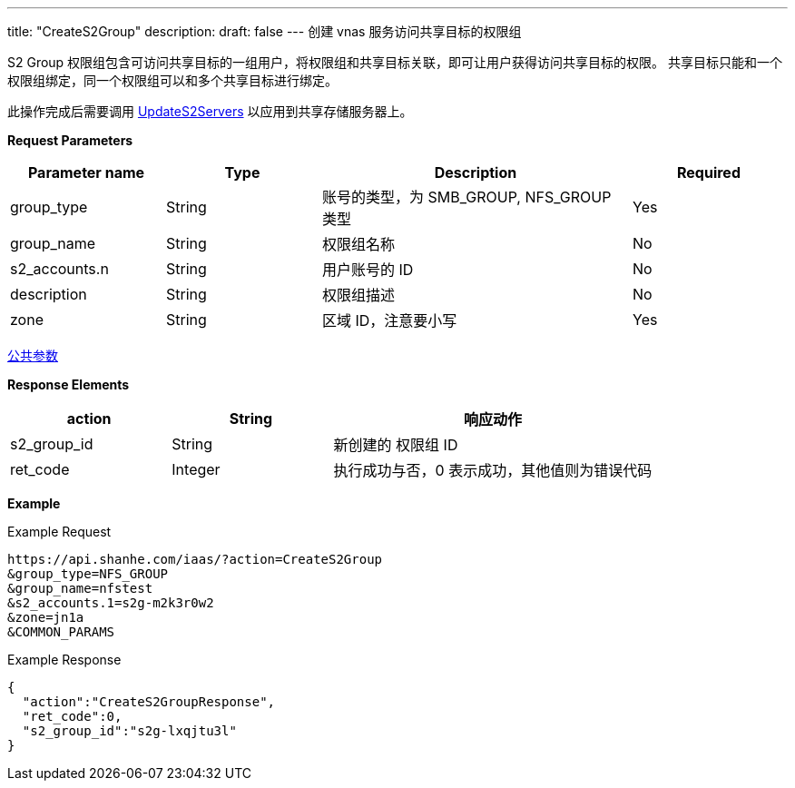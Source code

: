 ---
title: "CreateS2Group"
description: 
draft: false
---
创建 vnas 服务访问共享目标的权限组

S2 Group 权限组包含可访问共享目标的一组用户，将权限组和共享目标关联，即可让用户获得访问共享目标的权限。 共享目标只能和一个权限组绑定，同一个权限组可以和多个共享目标进行绑定。

此操作完成后需要调用 link:../update_s2_servers/[UpdateS2Servers] 以应用到共享存储服务器上。

*Request Parameters*

[option="header",cols="1,1,2,1"]
|===
| Parameter name | Type | Description | Required

| group_type
| String
| 账号的类型，为 SMB_GROUP, NFS_GROUP 类型
| Yes

| group_name
| String
| 权限组名称
| No

| s2_accounts.n
| String
| 用户账号的 ID
| No

| description
| String
| 权限组描述
| No

| zone
| String
| 区域 ID，注意要小写
| Yes
|===

link:../../../parameters/[公共参数]

*Response Elements*

[option="header",cols="1,1,2"]
|===
| action | String | 响应动作

| s2_group_id
| String
| 新创建的 权限组 ID

| ret_code
| Integer
| 执行成功与否，0 表示成功，其他值则为错误代码
|===

*Example*

Example Request

----
https://api.shanhe.com/iaas/?action=CreateS2Group
&group_type=NFS_GROUP
&group_name=nfstest
&s2_accounts.1=s2g-m2k3r0w2
&zone=jn1a
&COMMON_PARAMS
----

Example Response

----
{
  "action":"CreateS2GroupResponse",
  "ret_code":0,
  "s2_group_id":"s2g-lxqjtu3l"
}
----
